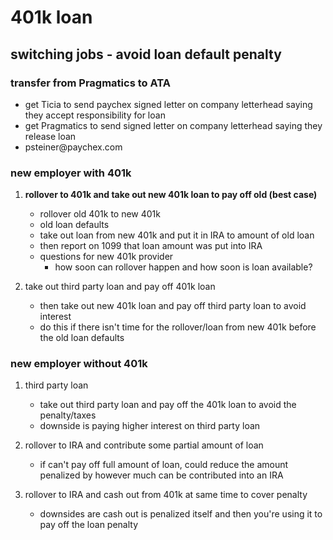 * 401k loan
** switching jobs - avoid loan default penalty
*** transfer from Pragmatics to ATA
     - get Ticia to send paychex signed letter on company letterhead saying they accept responsibility for loan
     - get Pragmatics to send signed letter on company letterhead saying they release loan
     - psteiner@paychex.com
*** new employer with 401k
**** *rollover to 401k and take out new 401k loan to pay off old (best case)*
     - rollover old 401k to new 401k
     - old loan defaults
     - take out loan from new 401k and put it in IRA to amount of old loan
     - then report on 1099 that loan amount was put into IRA
     - questions for new 401k provider
       - how soon can rollover happen and how soon is loan available?
**** take out third party loan and pay off 401k loan
      - then take out new 401k loan and pay off third party loan to avoid
        interest
      - do this if there isn't time for the rollover/loan from new 401k before
        the old loan defaults
*** new employer without 401k
**** third party loan
     - take out third party loan and pay off the 401k loan to avoid the
       penalty/taxes
     - downside is paying higher interest on third party loan
**** rollover to IRA and contribute some partial amount of loan
     - if can't pay off full amount of loan, could reduce the amount 
       penalized by however much can be contributed into an IRA
**** rollover to IRA and cash out from 401k at same time to cover penalty
     - downsides are cash out is penalized itself and then you're using it to
       pay off the loan penalty
